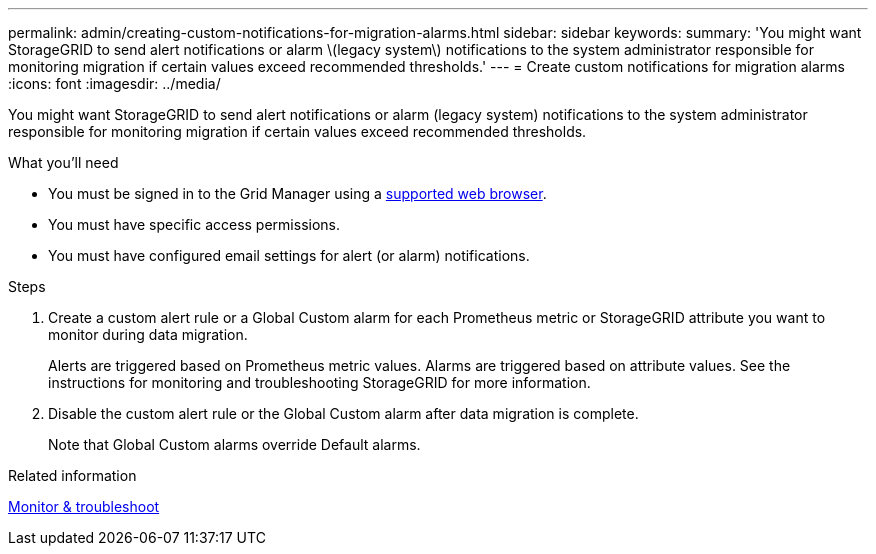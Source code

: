 ---
permalink: admin/creating-custom-notifications-for-migration-alarms.html
sidebar: sidebar
keywords: 
summary: 'You might want StorageGRID to send alert notifications or alarm \(legacy system\) notifications to the system administrator responsible for monitoring migration if certain values exceed recommended thresholds.'
---
= Create custom notifications for migration alarms
:icons: font
:imagesdir: ../media/

[.lead]
You might want StorageGRID to send alert notifications or alarm (legacy system) notifications to the system administrator responsible for monitoring migration if certain values exceed recommended thresholds.

.What you'll need

* You must be signed in to the Grid Manager using a xref:../admin/web-browser-requirements.adoc[supported web browser].
* You must have specific access permissions.
* You must have configured email settings for alert (or alarm) notifications.

.Steps

. Create a custom alert rule or a Global Custom alarm for each Prometheus metric or StorageGRID attribute you want to monitor during data migration.
+
Alerts are triggered based on Prometheus metric values. Alarms are triggered based on attribute values. See the instructions for monitoring and troubleshooting StorageGRID for more information.

. Disable the custom alert rule or the Global Custom alarm after data migration is complete.
+
Note that Global Custom alarms override Default alarms.

.Related information

xref:../monitor/index.adoc[Monitor & troubleshoot]
